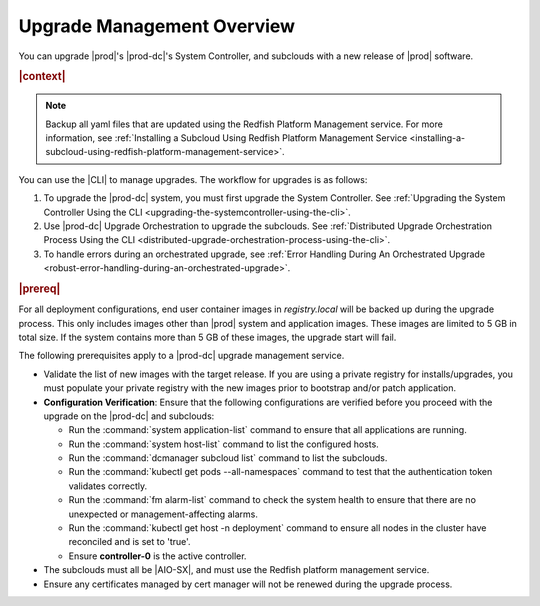 
.. gjf1592841770001
.. _upgrade-management-overview:

===========================
Upgrade Management Overview
===========================

You can upgrade |prod|'s |prod-dc|'s System Controller, and subclouds with a new
release of |prod| software.

.. rubric:: |context|

.. note::

    Backup all yaml files that are updated using the Redfish Platform
    Management service. For more information, see :ref:`Installing a Subcloud
    Using Redfish Platform Management Service
    <installing-a-subcloud-using-redfish-platform-management-service>`.

You can use the |CLI| to manage upgrades. The workflow for upgrades is as
follows:


.. _upgrade-management-overview-ol-uqv-p24-3mb:

#.  To upgrade the |prod-dc| system, you must first upgrade the
    System Controller. See :ref:`Upgrading the System Controller Using the CLI
    <upgrading-the-systemcontroller-using-the-cli>`.

#.  Use |prod-dc| Upgrade Orchestration to upgrade the subclouds. See
    :ref:`Distributed Upgrade Orchestration Process Using the CLI <distributed-upgrade-orchestration-process-using-the-cli>`.

#.  To handle errors during an orchestrated upgrade, see :ref:`Error
    Handling During An Orchestrated Upgrade
    <robust-error-handling-during-an-orchestrated-upgrade>`.

.. rubric:: |prereq|

For all deployment configurations, end user container images in
`registry.local` will be backed up during the upgrade process. This only
includes images other than |prod| system and application images. These images
are limited to 5 GB in total size. If the system contains more than 5 GB of
these images, the upgrade start will fail.

The following prerequisites apply to a |prod-dc| upgrade management service.

.. _upgrade-management-overview-ul-smx-y2m-cmb:

-   Validate the list of new images with the target release. If you are using a
    private registry for installs/upgrades, you must populate your private
    registry with the new images prior to bootstrap and/or patch application.

-   **Configuration Verification**: Ensure that the following configurations
    are verified before you proceed with the upgrade on the |prod-dc|
    and subclouds:


    -   Run the :command:`system application-list` command to ensure that all
        applications are running.

    -   Run the :command:`system host-list` command to list the configured
        hosts.

    -   Run the :command:`dcmanager subcloud list` command to list the
        subclouds.

    -   Run the :command:`kubectl get pods --all-namespaces` command to test
        that the authentication token validates correctly.

    -   Run the :command:`fm alarm-list` command to check the system health to
        ensure that there are no unexpected or management-affecting alarms.

    -   Run the :command:`kubectl get host -n deployment` command to ensure all
        nodes in the cluster have reconciled and is set to 'true'.

    -   Ensure **controller-0** is the active controller.

-   The subclouds must all be |AIO-SX|, and must use the Redfish
    platform management service.

-   Ensure any certificates managed by cert manager will not be renewed during
    the upgrade process.

.. only:: partner

    .. include:: /_includes/upgrade-management-overview.rest
